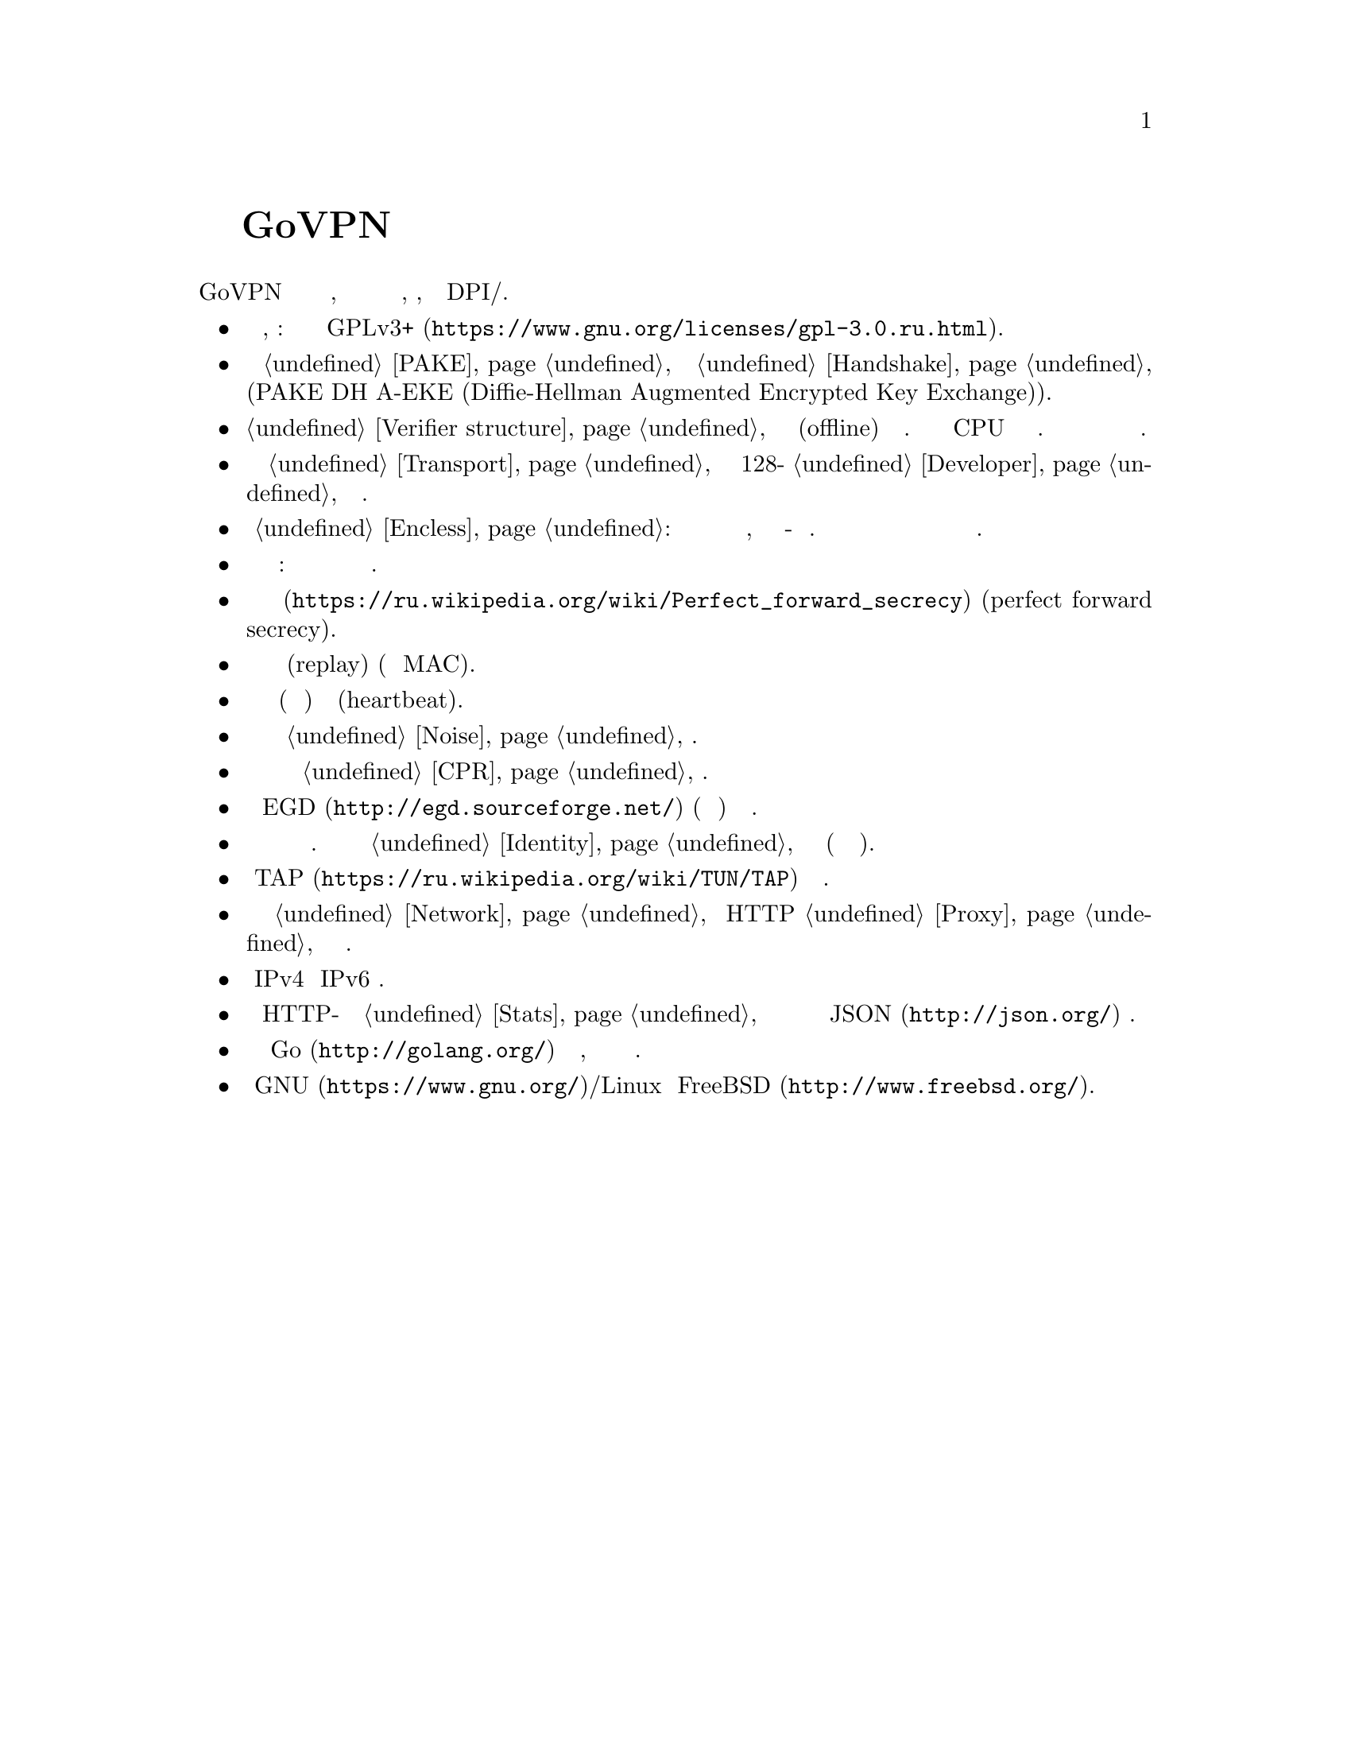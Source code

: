 @node О демоне
@unnumbered Подробнее о демоне GoVPN

GoVPN это простой демон виртуальных частных сетей, код которого нацелен
на лёгкость чтения и анализа, безопасность, устойчивость к DPI/цензуре.

@itemize
@item
Свободное программное обеспечение, копилефт: лицензировано под условиями
@url{https://www.gnu.org/licenses/gpl-3.0.ru.html, GPLv3+}.
@item
Быстрый сильный @ref{PAKE, аутентифицируемый по парольной фразе}
несбалансированный протокол @ref{Handshake, согласования ключей} с
двусторонней аутентификацией сторон и нулевым неразглашением (PAKE DH
A-EKE (Diffie-Hellman Augmented Encrypted Key Exchange)).
@item
@ref{Verifier structure, Несбалансированные аутентификационные токены}
устойчивые к внесетевым (offline) атакам по словарю. Используют
усиленный по CPU и памяти алгоритм хэширования. Злоумышленник не может
замаскироваться под клиента даже скомпрометировав базу данных токенов
сервера.
@item
Зашифрованный и аутентифицируемый @ref{Transport, транспортный протокол}
передачи данных с 128-бит @ref{Developer, порогом безопасности} и
современной криптографией.
@item
Опциональный @ref{Encless, нешифрованный режим}: функции шифрования не
применяются для исходящего трафика, вместо них кодирование всё-равно
обеспечивающее конфиденциальность. Юрисдикции и суды не смогут вас
вынудить выдать ключи шифрования или привлечь за использование
шифрования.
@item
Цензуроустойчивые сообщения транспорта и рукопожатия: неотличимые от
шума с опциональным скрытием размеров сообщений.
@item
Свойство @url{https://ru.wikipedia.org/wiki/Perfect_forward_secrecy,
совершенной прямой секретности} (perfect forward secrecy).
@item
Защита от атак повторного воспроизведения (replay) (используя
одноразовые MAC).
@item
Встроенные функции пересогласования ключей (ротация сессионных ключей) и 
сердцебиения (heartbeat).
@item
Возможность скрывать размеры пакетов путём @ref{Noise, зашумления} данных.
@item
Возможность скрывать временные характеристики полезной нагрузки путём
@ref{CPR, постоянного по скорости} трафика.
@item
Совместимость с @url{http://egd.sourceforge.net/, EGD} (демон сборки
энтропии) генераторами псевдослучайных чисел.
@item
Поддержка нескольких клиентов одновременно с специфичной для каждого
конфигурацией. Клиенты имеют заранее установленный @ref{Identity,
идентификатор}, невидимый третьим лицам (они анонимны для них).
@item
Использует @url{https://ru.wikipedia.org/wiki/TUN/TAP, TAP} низлежащие
сетевые интерфейсы.
@item
Может работать поверх @ref{Network, UDP и TCP} или HTTP @ref{Proxy,
прокси} для доступа к серверу.
@item
Полностью IPv4 и IPv6 совместимый.
@item
Опциональный встроенный HTTP-сервер для получения @ref{Stats,
статистики} о подключённых клиентах в режиме реального времени в
@url{http://json.org/, JSON} формате.
@item
Написан на языке @url{http://golang.org/, Go} с простым кодом,
ориентированным на лёгкость чтения и анализа.
@item
Поддержка @url{https://www.gnu.org/, GNU}/Linux и
@url{http://www.freebsd.org/, FreeBSD}.
@end itemize
